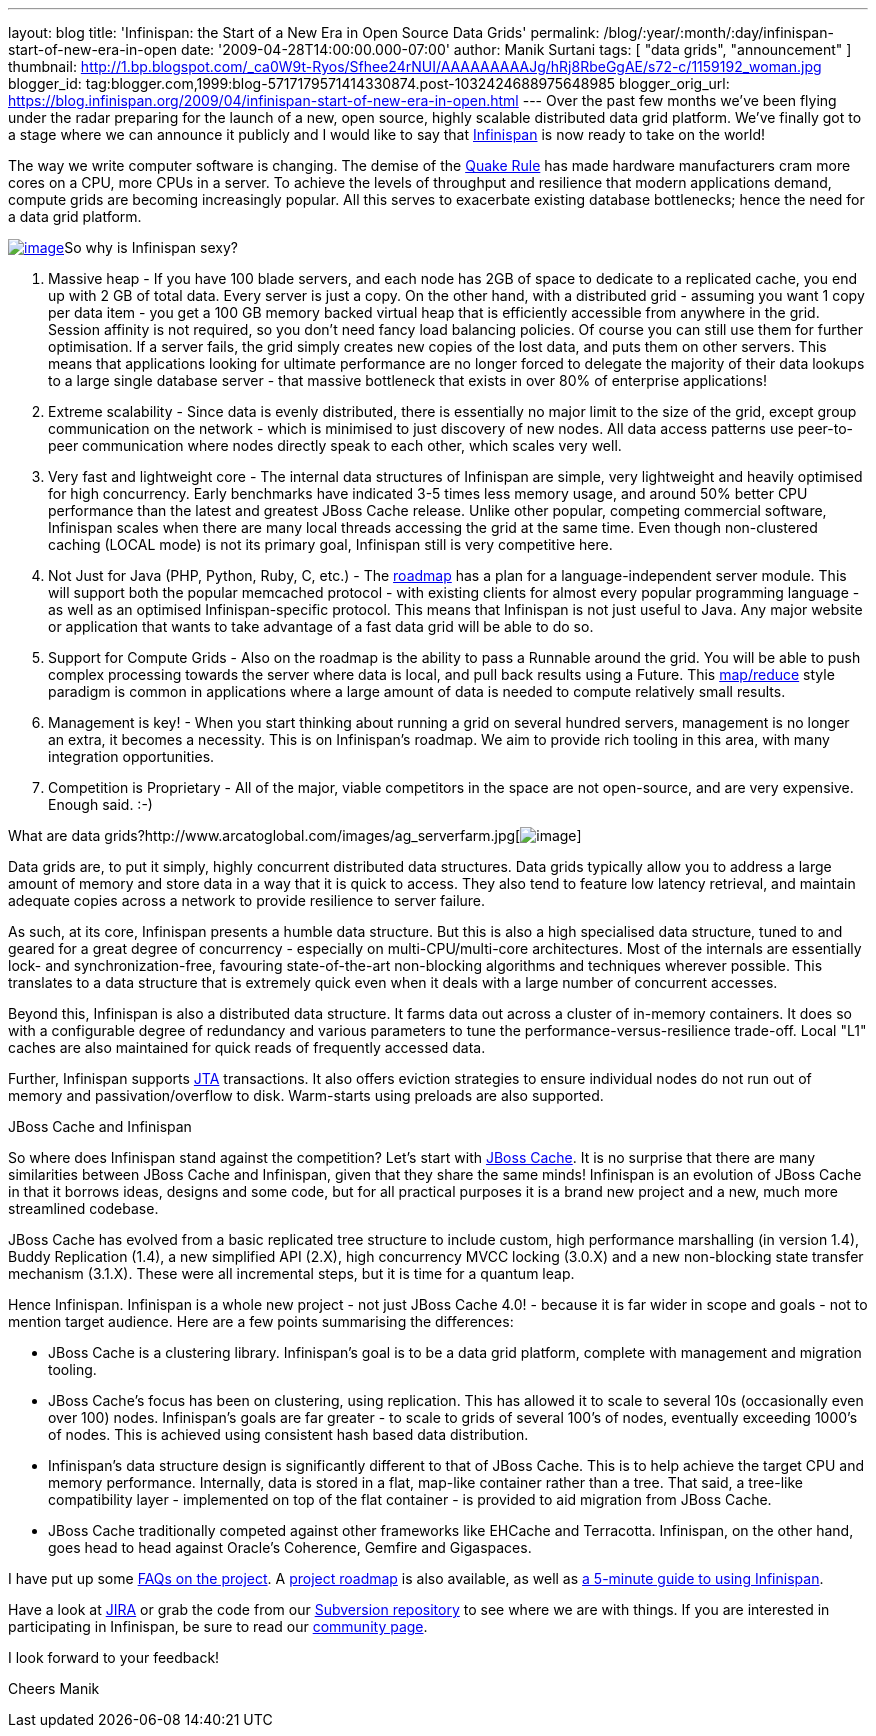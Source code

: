 ---
layout: blog
title: 'Infinispan: the Start of a New Era in Open Source Data Grids'
permalink: /blog/:year/:month/:day/infinispan-start-of-new-era-in-open
date: '2009-04-28T14:00:00.000-07:00'
author: Manik Surtani
tags: [ "data grids", "announcement" ]
thumbnail: http://1.bp.blogspot.com/_ca0W9t-Ryos/Sfhee24rNUI/AAAAAAAAAJg/hRj8RbeGgAE/s72-c/1159192_woman.jpg
blogger_id: tag:blogger.com,1999:blog-5717179571414330874.post-1032424688975648985
blogger_orig_url: https://blog.infinispan.org/2009/04/infinispan-start-of-new-era-in-open.html
---
Over the past few months we've been flying under the radar preparing for
the launch of a new, open source, highly scalable distributed data grid
platform. We've finally got to a stage where we can announce it publicly
and I would like to say that http://www.jboss.org/infinispan[Infinispan]
is now ready to take on the world!

The way we write computer software is changing. The demise of the
http://java.dzone.com/articles/caching-parallelism-scalability[Quake
Rule] has made hardware manufacturers cram more cores on a CPU, more
CPUs in a server. To achieve the levels of throughput and resilience
that modern applications demand, compute grids are becoming increasingly
popular. All this serves to exacerbate existing database bottlenecks;
hence the need for a data grid platform.

http://1.bp.blogspot.com/_ca0W9t-Ryos/Sfhee24rNUI/AAAAAAAAAJg/hRj8RbeGgAE/s1600-h/1159192_woman.jpg[image:http://1.bp.blogspot.com/_ca0W9t-Ryos/Sfhee24rNUI/AAAAAAAAAJg/hRj8RbeGgAE/s400/1159192_woman.jpg[image]]So
why is Infinispan sexy?

1. Massive heap - If you have 100 blade servers, and each node has 2GB
of space to dedicate to a replicated cache, you end up with 2 GB of
total data. Every server is just a copy. On the other hand, with a
distributed grid - assuming you want 1 copy per data item - you get a
100 GB memory backed virtual heap that is efficiently accessible from
anywhere in the grid. Session affinity is not required, so you don't
need fancy load balancing policies. Of course you can still use them for
further optimisation. If a server fails, the grid simply creates new
copies of the lost data, and puts them on other servers. This means that
applications looking for ultimate performance are no longer forced to
delegate the majority of their data lookups to a large single database
server - that massive bottleneck that exists in over 80% of enterprise
applications!

2. Extreme scalability - Since data is evenly distributed, there is
essentially no major limit to the size of the grid, except group
communication on the network - which is minimised to just discovery of
new nodes. All data access patterns use peer-to-peer communication where
nodes directly speak to each other, which scales very well.

3. Very fast and lightweight core - The internal data structures of
Infinispan are simple, very lightweight and heavily optimised for high
concurrency. Early benchmarks have indicated 3-5 times less memory
usage, and around 50% better CPU performance than the latest and
greatest JBoss Cache release. Unlike other popular, competing commercial
software, Infinispan scales when there are many local threads accessing
the grid at the same time. Even though non-clustered caching (LOCAL
mode) is not its primary goal, Infinispan still is very competitive
here.

4. Not Just for Java (PHP, Python, Ruby, C, etc.) - The
http://www.jboss.org/community/wiki/InfinispanRoadmap[roadmap] has a
plan for a language-independent server module. This will support both
the popular memcached protocol - with existing clients for almost every
popular programming language - as well as an optimised
Infinispan-specific protocol. This means that Infinispan is not just
useful to Java. Any major website or application that wants to take
advantage of a fast data grid will be able to do so.

5. Support for Compute Grids - Also on the roadmap is the ability to
pass a Runnable around the grid. You will be able to push complex
processing towards the server where data is local, and pull back results
using a Future. This
http://labs.google.com/papers/mapreduce.html[map/reduce] style paradigm
is common in applications where a large amount of data is needed to
compute relatively small results.

6. Management is key! - When you start thinking about running a grid on
several hundred servers, management is no longer an extra, it becomes a
necessity. This is on Infinispan's roadmap. We aim to provide rich
tooling in this area, with many integration opportunities.

7. Competition is Proprietary - All of the major, viable competitors in
the space are not open-source, and are very expensive. Enough said.
:-)

What are data
grids?http://www.arcatoglobal.com/images/ag_serverfarm.jpg[image:http://www.arcatoglobal.com/images/ag_serverfarm.jpg[image]]

Data grids are, to put it simply, highly concurrent distributed data
structures. Data grids typically allow you to address a large amount of
memory and store data in a way that it is quick to access. They also
tend to feature low latency retrieval, and maintain adequate copies
across a network to provide resilience to server failure.

As such, at its core, Infinispan presents a humble data structure. But
this is also a high specialised data structure, tuned to and geared for
a great degree of concurrency - especially on multi-CPU/multi-core
architectures. Most of the internals are essentially lock- and
synchronization-free, favouring state-of-the-art non-blocking algorithms
and techniques wherever possible. This translates to a data structure
that is extremely quick even when it deals with a large number of
concurrent accesses.

Beyond this, Infinispan is also a distributed data structure. It farms
data out across a cluster of in-memory containers. It does so with a
configurable degree of redundancy and various parameters to tune the
performance-versus-resilience trade-off. Local "L1" caches are also
maintained for quick reads of frequently accessed data.

Further, Infinispan supports
http://en.wikipedia.org/wiki/Java_Transaction_API[JTA] transactions. It
also offers eviction strategies to ensure individual nodes do not run
out of memory and passivation/overflow to disk. Warm-starts using
preloads are also supported.

JBoss Cache and Infinispan

So where does Infinispan stand against the competition? Let's start with
http://www.jbosscache.org/[JBoss Cache]. It is no surprise that there
are many similarities between JBoss Cache and Infinispan, given that
they share the same minds! Infinispan is an evolution of JBoss Cache in
that it borrows ideas, designs and some code, but for all practical
purposes it is a brand new project and a new, much more streamlined
codebase.

JBoss Cache has evolved from a basic replicated tree structure to
include custom, high performance marshalling (in version 1.4), Buddy
Replication (1.4), a new simplified API (2.X), high concurrency MVCC
locking (3.0.X) and a new non-blocking state transfer mechanism (3.1.X).
These were all incremental steps, but it is time for a quantum leap.

Hence Infinispan. Infinispan is a whole new project - not just JBoss
Cache 4.0! - because it is far wider in scope and goals - not to mention
target audience. Here are a few points summarising the differences:

* JBoss Cache is a clustering library. Infinispan's goal is to be a data
grid platform, complete with management and migration tooling.
* JBoss Cache's focus has been on clustering, using replication. This
has allowed it to scale to several 10s (occasionally even over 100)
nodes. Infinispan's goals are far greater - to scale to grids of several
100's of nodes, eventually exceeding 1000's of nodes. This is achieved
using consistent hash based data distribution.
* Infinispan's data structure design is significantly different to that
of JBoss Cache. This is to help achieve the target CPU and memory
performance. Internally, data is stored in a flat, map-like container
rather than a tree. That said, a tree-like compatibility layer -
implemented on top of the flat container - is provided to aid migration
from JBoss Cache.
* JBoss Cache traditionally competed against other frameworks like
EHCache and Terracotta. Infinispan, on the other hand, goes head to head
against Oracle's Coherence, Gemfire and Gigaspaces.

I have put up some
http://www.jboss.org/community/wiki/InfinispanFrequentlyAskedQuestions[FAQs
on the project]. A
http://www.jboss.org/community/wiki/InfinispanRoadmap[project roadmap]
is also available, as well as
http://www.jboss.org/community/wiki/5minutetutorialonInfinispan[a
5-minute guide to using Infinispan].

Have a look at
https://jira.jboss.org/jira/browse/ISPN?report=com.atlassian.jira.plugin.system.project:roadmap-panel[JIRA]
or grab the code from our
http://www.jboss.org/infinispan/sourcecode[Subversion repository] to see
where we are with things. If you are interested in participating in
Infinispan, be sure to read our
http://www.jboss.org/infinispan/community[community page].

I look forward to your feedback!

Cheers
Manik

